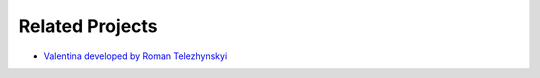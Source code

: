 .. _related-projects-page:

==================
 Related Projects
==================

* `Valentina developed by Roman Telezhynskyi <https://bitbucket.org/dismine/valentina>`_

.. Seamly2D
